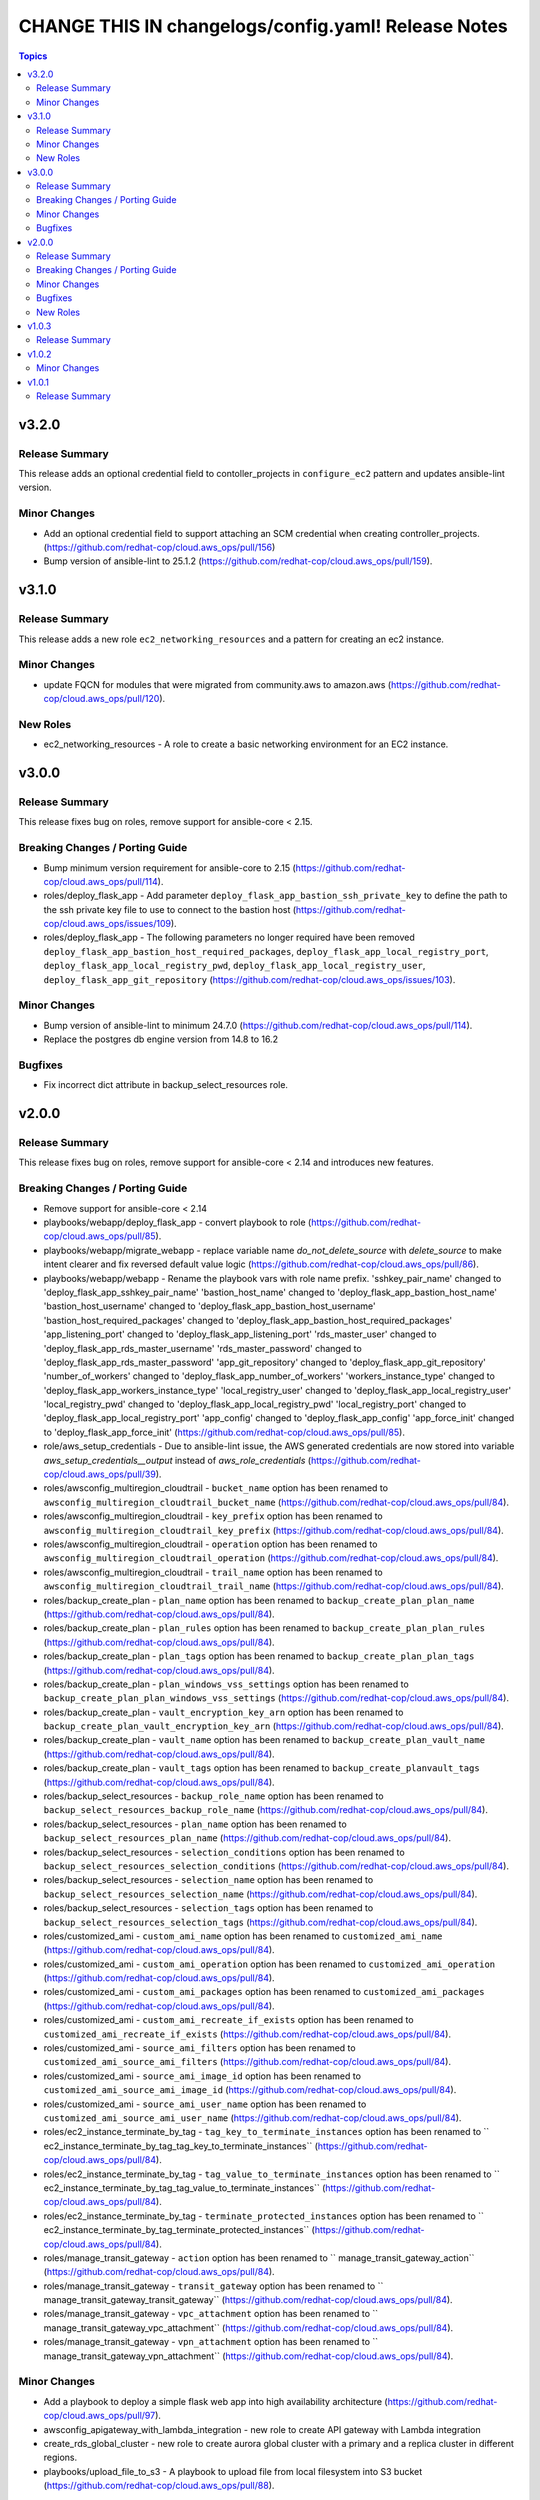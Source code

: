 ====================================================
CHANGE THIS IN changelogs/config.yaml! Release Notes
====================================================

.. contents:: Topics


v3.2.0
======

Release Summary
---------------

This release adds an optional credential field to contoller_projects in ``configure_ec2`` pattern and updates ansible-lint version.

Minor Changes
-------------

- Add an optional credential field to support attaching an SCM credential when creating controller_projects. (https://github.com/redhat-cop/cloud.aws_ops/pull/156)
- Bump version of ansible-lint to 25.1.2 (https://github.com/redhat-cop/cloud.aws_ops/pull/159).

v3.1.0
======

Release Summary
---------------

This release adds a new role ``ec2_networking_resources`` and a pattern for creating an ec2 instance.

Minor Changes
-------------

- update FQCN for modules that were migrated from community.aws to amazon.aws (https://github.com/redhat-cop/cloud.aws_ops/pull/120).

New Roles
---------

- ec2_networking_resources - A role to create a basic networking environment for an EC2 instance.

v3.0.0
======

Release Summary
---------------

This release fixes bug on roles, remove support for ansible-core < 2.15.

Breaking Changes / Porting Guide
--------------------------------

- Bump minimum version requirement for ansible-core to 2.15 (https://github.com/redhat-cop/cloud.aws_ops/pull/114).
- roles/deploy_flask_app - Add parameter ``deploy_flask_app_bastion_ssh_private_key`` to define the path to the ssh private key file to use to connect to the bastion host (https://github.com/redhat-cop/cloud.aws_ops/issues/109).
- roles/deploy_flask_app - The following parameters no longer required have been removed ``deploy_flask_app_bastion_host_required_packages``, ``deploy_flask_app_local_registry_port``, ``deploy_flask_app_local_registry_pwd``, ``deploy_flask_app_local_registry_user``, ``deploy_flask_app_git_repository`` (https://github.com/redhat-cop/cloud.aws_ops/issues/103).

Minor Changes
-------------

- Bump version of ansible-lint to minimum 24.7.0 (https://github.com/redhat-cop/cloud.aws_ops/pull/114).
- Replace the postgres db engine version from 14.8 to 16.2

Bugfixes
--------

- Fix incorrect dict attribute in backup_select_resources role.

v2.0.0
======

Release Summary
---------------

This release fixes bug on roles, remove support for ansible-core < 2.14 and introduces new features.

Breaking Changes / Porting Guide
--------------------------------

- Remove support for ansible-core < 2.14
- playbooks/webapp/deploy_flask_app - convert playbook to role (https://github.com/redhat-cop/cloud.aws_ops/pull/85).
- playbooks/webapp/migrate_webapp - replace variable name `do_not_delete_source` with `delete_source` to make intent clearer and fix reversed default value logic (https://github.com/redhat-cop/cloud.aws_ops/pull/86).
- playbooks/webapp/webapp - Rename the playbook vars with role name prefix. 'sshkey_pair_name' changed to 'deploy_flask_app_sshkey_pair_name' 'bastion_host_name' changed to 'deploy_flask_app_bastion_host_name' 'bastion_host_username' changed to 'deploy_flask_app_bastion_host_username' 'bastion_host_required_packages' changed to 'deploy_flask_app_bastion_host_required_packages' 'app_listening_port' changed to 'deploy_flask_app_listening_port' 'rds_master_user' changed to 'deploy_flask_app_rds_master_username' 'rds_master_password' changed to 'deploy_flask_app_rds_master_password' 'app_git_repository' changed to 'deploy_flask_app_git_repository' 'number_of_workers' changed to 'deploy_flask_app_number_of_workers' 'workers_instance_type' changed to 'deploy_flask_app_workers_instance_type' 'local_registry_user' changed to 'deploy_flask_app_local_registry_user' 'local_registry_pwd' changed to 'deploy_flask_app_local_registry_pwd' 'local_registry_port' changed to 'deploy_flask_app_local_registry_port' 'app_config' changed to 'deploy_flask_app_config' 'app_force_init' changed to 'deploy_flask_app_force_init' (https://github.com/redhat-cop/cloud.aws_ops/pull/85).
- role/aws_setup_credentials - Due to ansible-lint issue, the AWS generated credentials are now stored into variable `aws_setup_credentials__output` instead of `aws_role_credentials`  (https://github.com/redhat-cop/cloud.aws_ops/pull/39).
- roles/awsconfig_multiregion_cloudtrail - ``bucket_name`` option has been renamed to ``awsconfig_multiregion_cloudtrail_bucket_name`` (https://github.com/redhat-cop/cloud.aws_ops/pull/84).
- roles/awsconfig_multiregion_cloudtrail - ``key_prefix`` option has been renamed to ``awsconfig_multiregion_cloudtrail_key_prefix`` (https://github.com/redhat-cop/cloud.aws_ops/pull/84).
- roles/awsconfig_multiregion_cloudtrail - ``operation`` option has been renamed to ``awsconfig_multiregion_cloudtrail_operation`` (https://github.com/redhat-cop/cloud.aws_ops/pull/84).
- roles/awsconfig_multiregion_cloudtrail - ``trail_name`` option has been renamed to ``awsconfig_multiregion_cloudtrail_trail_name`` (https://github.com/redhat-cop/cloud.aws_ops/pull/84).
- roles/backup_create_plan - ``plan_name`` option has been renamed to ``backup_create_plan_plan_name`` (https://github.com/redhat-cop/cloud.aws_ops/pull/84).
- roles/backup_create_plan - ``plan_rules`` option has been renamed to ``backup_create_plan_plan_rules`` (https://github.com/redhat-cop/cloud.aws_ops/pull/84).
- roles/backup_create_plan - ``plan_tags`` option has been renamed to ``backup_create_plan_plan_tags`` (https://github.com/redhat-cop/cloud.aws_ops/pull/84).
- roles/backup_create_plan - ``plan_windows_vss_settings`` option has been renamed to ``backup_create_plan_plan_windows_vss_settings`` (https://github.com/redhat-cop/cloud.aws_ops/pull/84).
- roles/backup_create_plan - ``vault_encryption_key_arn`` option has been renamed to ``backup_create_plan_vault_encryption_key_arn`` (https://github.com/redhat-cop/cloud.aws_ops/pull/84).
- roles/backup_create_plan - ``vault_name`` option has been renamed to ``backup_create_plan_vault_name`` (https://github.com/redhat-cop/cloud.aws_ops/pull/84).
- roles/backup_create_plan - ``vault_tags`` option has been renamed to ``backup_create_planvault_tags`` (https://github.com/redhat-cop/cloud.aws_ops/pull/84).
- roles/backup_select_resources - ``backup_role_name`` option has been renamed to ``backup_select_resources_backup_role_name`` (https://github.com/redhat-cop/cloud.aws_ops/pull/84).
- roles/backup_select_resources - ``plan_name`` option has been renamed to ``backup_select_resources_plan_name`` (https://github.com/redhat-cop/cloud.aws_ops/pull/84).
- roles/backup_select_resources - ``selection_conditions`` option has been renamed to ``backup_select_resources_selection_conditions`` (https://github.com/redhat-cop/cloud.aws_ops/pull/84).
- roles/backup_select_resources - ``selection_name`` option has been renamed to ``backup_select_resources_selection_name`` (https://github.com/redhat-cop/cloud.aws_ops/pull/84).
- roles/backup_select_resources - ``selection_tags`` option has been renamed to ``backup_select_resources_selection_tags`` (https://github.com/redhat-cop/cloud.aws_ops/pull/84).
- roles/customized_ami - ``custom_ami_name`` option has been renamed to ``customized_ami_name`` (https://github.com/redhat-cop/cloud.aws_ops/pull/84).
- roles/customized_ami - ``custom_ami_operation`` option has been renamed to ``customized_ami_operation`` (https://github.com/redhat-cop/cloud.aws_ops/pull/84).
- roles/customized_ami - ``custom_ami_packages`` option has been renamed to ``customized_ami_packages`` (https://github.com/redhat-cop/cloud.aws_ops/pull/84).
- roles/customized_ami - ``custom_ami_recreate_if_exists`` option has been renamed to ``customized_ami_recreate_if_exists`` (https://github.com/redhat-cop/cloud.aws_ops/pull/84).
- roles/customized_ami - ``source_ami_filters`` option has been renamed to ``customized_ami_source_ami_filters`` (https://github.com/redhat-cop/cloud.aws_ops/pull/84).
- roles/customized_ami - ``source_ami_image_id`` option has been renamed to ``customized_ami_source_ami_image_id`` (https://github.com/redhat-cop/cloud.aws_ops/pull/84).
- roles/customized_ami - ``source_ami_user_name`` option has been renamed to ``customized_ami_source_ami_user_name`` (https://github.com/redhat-cop/cloud.aws_ops/pull/84).
- roles/ec2_instance_terminate_by_tag - ``tag_key_to_terminate_instances`` option has been renamed to `` ec2_instance_terminate_by_tag_tag_key_to_terminate_instances`` (https://github.com/redhat-cop/cloud.aws_ops/pull/84).
- roles/ec2_instance_terminate_by_tag - ``tag_value_to_terminate_instances`` option has been renamed to `` ec2_instance_terminate_by_tag_tag_value_to_terminate_instances`` (https://github.com/redhat-cop/cloud.aws_ops/pull/84).
- roles/ec2_instance_terminate_by_tag - ``terminate_protected_instances`` option has been renamed to `` ec2_instance_terminate_by_tag_terminate_protected_instances`` (https://github.com/redhat-cop/cloud.aws_ops/pull/84).
- roles/manage_transit_gateway - ``action`` option has been renamed to `` manage_transit_gateway_action`` (https://github.com/redhat-cop/cloud.aws_ops/pull/84).
- roles/manage_transit_gateway - ``transit_gateway`` option has been renamed to `` manage_transit_gateway_transit_gateway`` (https://github.com/redhat-cop/cloud.aws_ops/pull/84).
- roles/manage_transit_gateway - ``vpc_attachment`` option has been renamed to `` manage_transit_gateway_vpc_attachment`` (https://github.com/redhat-cop/cloud.aws_ops/pull/84).
- roles/manage_transit_gateway - ``vpn_attachment`` option has been renamed to `` manage_transit_gateway_vpn_attachment`` (https://github.com/redhat-cop/cloud.aws_ops/pull/84).

Minor Changes
-------------

- Add a playbook to deploy a simple flask web app into high availability architecture (https://github.com/redhat-cop/cloud.aws_ops/pull/97).
- awsconfig_apigateway_with_lambda_integration - new role to create API gateway with Lambda integration
- create_rds_global_cluster - new role to create aurora global cluster with a primary and a replica cluster in different regions.
- playbooks/upload_file_to_s3 - A playbook to upload file from local filesystem into S3 bucket (https://github.com/redhat-cop/cloud.aws_ops/pull/88).

Bugfixes
--------

- fix and update integration tests target test_manage_vpc_peering (https://github.com/redhat-cop/cloud.aws_ops/pull/61).
- playbooks/webapp/webapp - Update playbooks that include credentials to be able to be used with Automation Controller (not just the command line) (https://github.com/redhat-cop/cloud.aws_ops/pull/64).
- playbooks/webapp/webapp - update RDS engine from deprecated version (https://github.com/redhat-cop/cloud.aws_ops/pull/86).
- playbooks/webapp/webapp - update webapp create task to use provided variables instead of hard-coding values in some places (https://github.com/redhat-cop/cloud.aws_ops/pull/86).
- roles/aws_manage_cloudtrail_encryption - fix condition logic to match expected Cloudtrail events and add extra_vars to pass rulebook variables to playbooks called in actions (https://github.com/redhat-cop/cloud.aws_ops/pull/86).
- roles/aws_restore_cloudtrail - provide `key_prefix` default so it doesn't error if not present (https://github.com/redhat-cop/cloud.aws_ops/pull/86).
- roles/aws_restore_kms_key - fix conditional value to properly retrieve KMS key ARN from ansible-rulebook event variable (https://github.com/redhat-cop/cloud.aws_ops/pull/86).
- roles/aws_setup_credentials - add no_log to prevent credentials leak (https://github.com/redhat-cop/cloud.aws_ops/pull/92).
- roles/backup_select_resources - Add all necessary IAM service role policies for backup when creating a new IAM role (https://github.com/redhat-cop/cloud.aws_ops/pull/81).
- roles/enable_cloudtrail_encryption_with_kms - fix incorrect fact name for retrieved trail info and provide `s3_key_prefix` default so it doesn't error if not present (https://github.com/redhat-cop/cloud.aws_ops/pull/86).

New Roles
---------

- awsconfig_apigateway_with_lambda_integration - A role to create/delete an API gateway with lambda function integration.
- backup_create_plan - A role to create a backup plan and optionally a vault.
- backup_select_resources - A role to configure backups for selected resources.
- clone_on_prem_vm - A role to clone an existing on prem VM using the KVM hypervisor.
- create_rds_global_cluster - A role to create an Amazon Aurora global cluster with two different region rds clusters.
- deploy_flask_app - Deploy flask app in AWS.
- import_image_and_run_aws_instance - A role that imports a local .raw image into an Amazon Machine Image (AMI) and run an AWS EC2 instance.
- manage_transit_gateway - Creation/Deletion of transit gateway with vpc/vpn attachment
- manage_vpc_peering - A role to create, delete and accept existing VPC peering connections.
- move_objects_between_buckets - A role to move objects from one S3 Bucket to another.

v1.0.3
======

Release Summary
---------------

This release updates the documentation for the collection.

v1.0.2
======

Minor Changes
-------------

- various playbooks - minor linting fixes (https://github.com/ansible-collections/cloud.aws_ops/pull/21).
- various plugins - formating using black (https://github.com/ansible-collections/cloud.aws_ops/pull/21).
- various roles - minor linting fixes (https://github.com/ansible-collections/cloud.aws_ops/pull/21).
- various tests - minor linting fixes (https://github.com/ansible-collections/cloud.aws_ops/pull/21).

v1.0.1
======

Release Summary
---------------

Re-release 1.0.0 with updated README and generated CHNAGELOG, initial release of the collection
